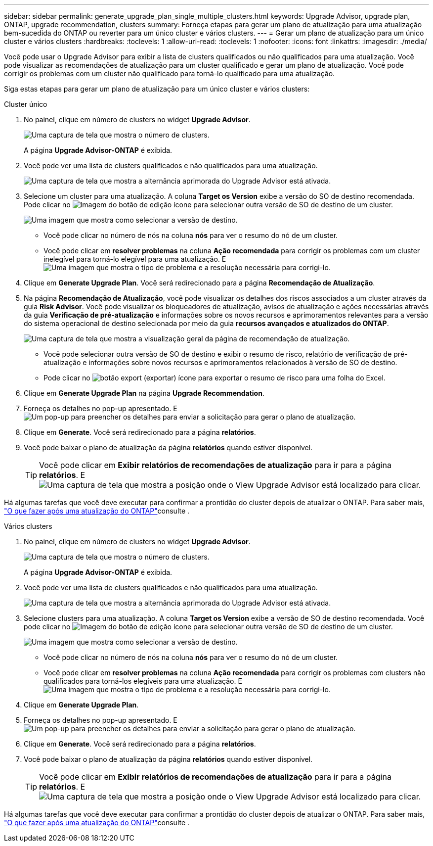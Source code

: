 ---
sidebar: sidebar 
permalink: generate_upgrade_plan_single_multiple_clusters.html 
keywords: Upgrade Advisor, upgrade plan, ONTAP, upgrade recommendation, clusters 
summary: Forneça etapas para gerar um plano de atualização para uma atualização bem-sucedida do ONTAP ou reverter para um único cluster e vários clusters. 
---
= Gerar um plano de atualização para um único cluster e vários clusters
:hardbreaks:
:toclevels: 1
:allow-uri-read: 
:toclevels: 1
:nofooter: 
:icons: font
:linkattrs: 
:imagesdir: ./media/


[role="lead"]
Você pode usar o Upgrade Advisor para exibir a lista de clusters qualificados ou não qualificados para uma atualização. Você pode visualizar as recomendações de atualização para um cluster qualificado e gerar um plano de atualização. Você pode corrigir os problemas com um cluster não qualificado para torná-lo qualificado para uma atualização.

Siga estas etapas para gerar um plano de atualização para um único cluster e vários clusters:

[role="tabbed-block"]
====
.Cluster único
--
. No painel, clique em número de clusters no widget *Upgrade Advisor*.
+
image:ua_widget.png["Uma captura de tela que mostra o número de clusters."]

+
A página *Upgrade Advisor-ONTAP* é exibida.

. Você pode ver uma lista de clusters qualificados e não qualificados para uma atualização.
+
image:r_enhanced_ua_toggle.png["Uma captura de tela que mostra a alternância aprimorada do Upgrade Advisor está ativada."]

. Selecione um cluster para uma atualização. A coluna *Target os Version* exibe a versão do SO de destino recomendada. Pode clicar no image:edit_icon.png["Imagem do botão de edição"] ícone para selecionar outra versão de SO de destino de um cluster.
+
image:r_ua_select_target_OS_version_single_cluster.png["Uma imagem que mostra como selecionar a versão de destino."]

+
** Você pode clicar no número de nós na coluna *nós* para ver o resumo do nó de um cluster.
** Você pode clicar em *resolver problemas* na coluna *Ação recomendada* para corrigir os problemas com um cluster inelegível para torná-lo elegível para uma atualização. E image:r_ua_resolve_issue.png["Uma imagem que mostra o tipo de problema e a resolução necessária para corrigi-lo."]


. Clique em *Generate Upgrade Plan*. Você será redirecionado para a página *Recomendação de Atualização*.
. Na página *Recomendação de Atualização*, você pode visualizar os detalhes dos riscos associados a um cluster através da guia *Risk Advisor*. Você pode visualizar os bloqueadores de atualização, avisos de atualização e ações necessárias através da guia *Verificação de pré-atualização* e informações sobre os novos recursos e aprimoramentos relevantes para a versão do sistema operacional de destino selecionada por meio da guia *recursos avançados e atualizados do ONTAP*.
+
image:r_ua_upgrade_recommendation_page.png["Uma captura de tela que mostra a visualização geral da página de recomendação de atualização."]

+
** Você pode selecionar outra versão de SO de destino e exibir o resumo de risco, relatório de verificação de pré-atualização e informações sobre novos recursos e aprimoramentos relacionados à versão de SO de destino.
** Pode clicar no image:ua_export_icon.png["botão export (exportar)"] ícone para exportar o resumo de risco para uma folha do Excel.


. Clique em *Generate Upgrade Plan* na página *Upgrade Recommendation*.
. Forneça os detalhes no pop-up apresentado. E image:ua_generate_single_clusters_plan.png["Um pop-up para preencher os detalhes para enviar a solicitação para gerar o plano de atualização."]
. Clique em *Generate*. Você será redirecionado para a página *relatórios*.
. Você pode baixar o plano de atualização da página *relatórios* quando estiver disponível.
+

TIP: Você pode clicar em *Exibir relatórios de recomendações de atualização* para ir para a página *relatórios*. E image:r_ua_view_reports.png["Uma captura de tela que mostra a posição onde o View Upgrade Advisor está localizado para clicar."]



Há algumas tarefas que você deve executar para confirmar a prontidão do cluster depois de atualizar o ONTAP. Para saber mais, link:https://docs.netapp.com/us-en/ontap/upgrade/task_what_to_do_after_upgrade.html["O que fazer após uma atualização do ONTAP"]consulte .

--
.Vários clusters
--
. No painel, clique em número de clusters no widget *Upgrade Advisor*.
+
image:ua_widget.png["Uma captura de tela que mostra o número de clusters."]

+
A página *Upgrade Advisor-ONTAP* é exibida.

. Você pode ver uma lista de clusters qualificados e não qualificados para uma atualização.
+
image:r_enhanced_ua_toggle.png["Uma captura de tela que mostra a alternância aprimorada do Upgrade Advisor está ativada."]

. Selecione clusters para uma atualização. A coluna *Target os Version* exibe a versão de SO de destino recomendada. Você pode clicar no image:edit_icon.png["Imagem do botão de edição"] ícone para selecionar outra versão de SO de destino de um cluster.
+
image:r_ua_select_target_OS_version.png["Uma imagem que mostra como selecionar a versão de destino."]

+
** Você pode clicar no número de nós na coluna *nós* para ver o resumo do nó de um cluster.
** Você pode clicar em *resolver problemas* na coluna *Ação recomendada* para corrigir os problemas com clusters não qualificados para torná-los elegíveis para uma atualização. E image:r_ua_resolve_issue.png["Uma imagem que mostra o tipo de problema e a resolução necessária para corrigi-lo."]


. Clique em *Generate Upgrade Plan*.
. Forneça os detalhes no pop-up apresentado. E image:ua_generate_multiple_clusters_plan.png["Um pop-up para preencher os detalhes para enviar a solicitação para gerar o plano de atualização."]
. Clique em *Generate*. Você será redirecionado para a página *relatórios*.
. Você pode baixar o plano de atualização da página *relatórios* quando estiver disponível.
+

TIP: Você pode clicar em *Exibir relatórios de recomendações de atualização* para ir para a página *relatórios*. E image:r_ua_view_reports.png["Uma captura de tela que mostra a posição onde o View Upgrade Advisor está localizado para clicar."]



Há algumas tarefas que você deve executar para confirmar a prontidão do cluster depois de atualizar o ONTAP. Para saber mais, link:https://docs.netapp.com/us-en/ontap/upgrade/task_what_to_do_after_upgrade.html["O que fazer após uma atualização do ONTAP"]consulte .

--
====